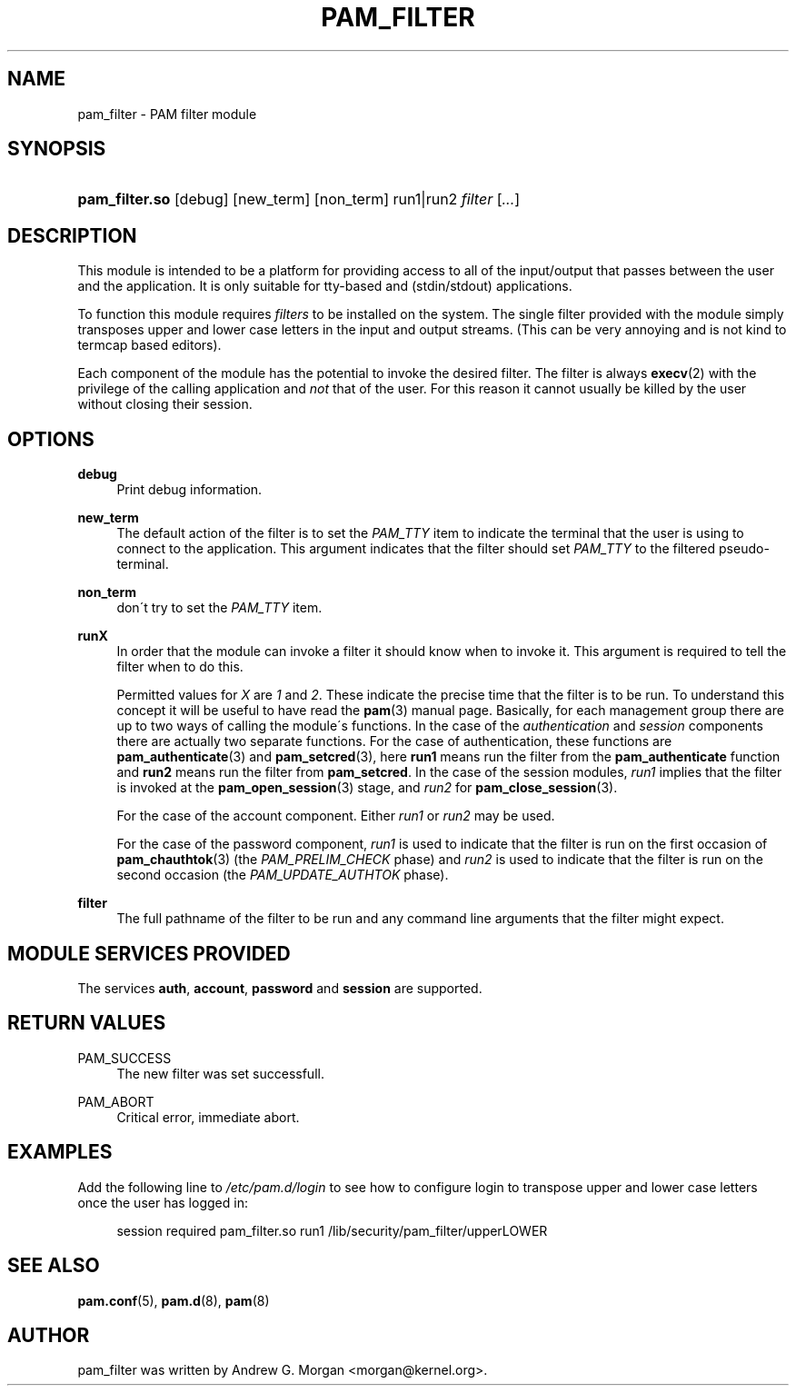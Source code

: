 .\"     Title: pam_filter
.\"    Author: 
.\" Generator: DocBook XSL Stylesheets v1.73.1 <http://docbook.sf.net/>
.\"      Date: 04/16/2008
.\"    Manual: Linux-PAM Manual
.\"    Source: Linux-PAM Manual
.\"
.TH "PAM_FILTER" "8" "04/16/2008" "Linux-PAM Manual" "Linux\-PAM Manual"
.\" disable hyphenation
.nh
.\" disable justification (adjust text to left margin only)
.ad l
.SH "NAME"
pam_filter - PAM filter module
.SH "SYNOPSIS"
.HP 14
\fBpam_filter\.so\fR [debug] [new_term] [non_term] run1|run2 \fIfilter\fR [\fI\.\.\.\fR]
.SH "DESCRIPTION"
.PP
This module is intended to be a platform for providing access to all of the input/output that passes between the user and the application\. It is only suitable for tty\-based and (stdin/stdout) applications\.
.PP
To function this module requires
\fIfilters\fR
to be installed on the system\. The single filter provided with the module simply transposes upper and lower case letters in the input and output streams\. (This can be very annoying and is not kind to termcap based editors)\.
.PP
Each component of the module has the potential to invoke the desired filter\. The filter is always
\fBexecv\fR(2)
with the privilege of the calling application and
\fInot\fR
that of the user\. For this reason it cannot usually be killed by the user without closing their session\.
.SH "OPTIONS"
.PP
.PP
\fBdebug\fR
.RS 4
Print debug information\.
.RE
.PP
\fBnew_term\fR
.RS 4
The default action of the filter is to set the
\fIPAM_TTY\fR
item to indicate the terminal that the user is using to connect to the application\. This argument indicates that the filter should set
\fIPAM_TTY\fR
to the filtered pseudo\-terminal\.
.RE
.PP
\fBnon_term\fR
.RS 4
don\'t try to set the
\fIPAM_TTY\fR
item\.
.RE
.PP
\fBrunX\fR
.RS 4
In order that the module can invoke a filter it should know when to invoke it\. This argument is required to tell the filter when to do this\.
.sp
Permitted values for
\fIX\fR
are
\fI1\fR
and
\fI2\fR\. These indicate the precise time that the filter is to be run\. To understand this concept it will be useful to have read the
\fBpam\fR(3)
manual page\. Basically, for each management group there are up to two ways of calling the module\'s functions\. In the case of the
\fIauthentication\fR
and
\fIsession\fR
components there are actually two separate functions\. For the case of authentication, these functions are
\fBpam_authenticate\fR(3)
and
\fBpam_setcred\fR(3), here
\fBrun1\fR
means run the filter from the
\fBpam_authenticate\fR
function and
\fBrun2\fR
means run the filter from
\fBpam_setcred\fR\. In the case of the session modules,
\fIrun1\fR
implies that the filter is invoked at the
\fBpam_open_session\fR(3)
stage, and
\fIrun2\fR
for
\fBpam_close_session\fR(3)\.
.sp
For the case of the account component\. Either
\fIrun1\fR
or
\fIrun2\fR
may be used\.
.sp
For the case of the password component,
\fIrun1\fR
is used to indicate that the filter is run on the first occasion of
\fBpam_chauthtok\fR(3)
(the
\fIPAM_PRELIM_CHECK\fR
phase) and
\fIrun2\fR
is used to indicate that the filter is run on the second occasion (the
\fIPAM_UPDATE_AUTHTOK\fR
phase)\.
.RE
.PP
\fBfilter\fR
.RS 4
The full pathname of the filter to be run and any command line arguments that the filter might expect\.
.RE
.SH "MODULE SERVICES PROVIDED"
.PP
The services
\fBauth\fR,
\fBaccount\fR,
\fBpassword\fR
and
\fBsession\fR
are supported\.
.SH "RETURN VALUES"
.PP
.PP
PAM_SUCCESS
.RS 4
The new filter was set successfull\.
.RE
.PP
PAM_ABORT
.RS 4
Critical error, immediate abort\.
.RE
.SH "EXAMPLES"
.PP
Add the following line to
\fI/etc/pam\.d/login\fR
to see how to configure login to transpose upper and lower case letters once the user has logged in:
.sp
.RS 4
.nf
        session required pam_filter\.so run1 /lib/security/pam_filter/upperLOWER
      
.fi
.RE
.sp
.SH "SEE ALSO"
.PP

\fBpam.conf\fR(5),
\fBpam.d\fR(8),
\fBpam\fR(8)
.SH "AUTHOR"
.PP
pam_filter was written by Andrew G\. Morgan <morgan@kernel\.org>\.
